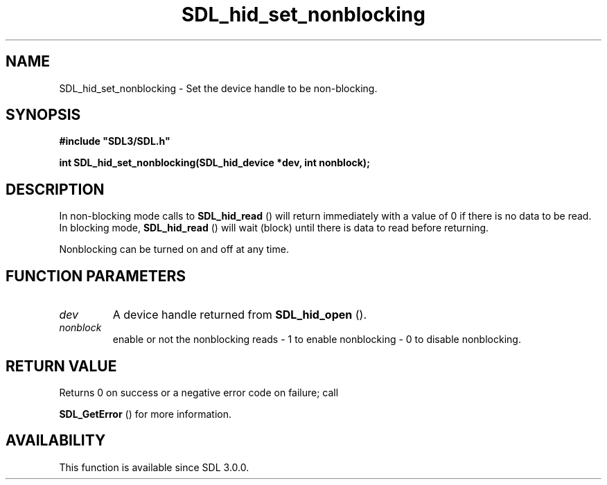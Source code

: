 .\" This manpage content is licensed under Creative Commons
.\"  Attribution 4.0 International (CC BY 4.0)
.\"   https://creativecommons.org/licenses/by/4.0/
.\" This manpage was generated from SDL's wiki page for SDL_hid_set_nonblocking:
.\"   https://wiki.libsdl.org/SDL_hid_set_nonblocking
.\" Generated with SDL/build-scripts/wikiheaders.pl
.\"  revision SDL-prerelease-3.0.0-3638-g5e1d9d19a
.\" Please report issues in this manpage's content at:
.\"   https://github.com/libsdl-org/sdlwiki/issues/new
.\" Please report issues in the generation of this manpage from the wiki at:
.\"   https://github.com/libsdl-org/SDL/issues/new?title=Misgenerated%20manpage%20for%20SDL_hid_set_nonblocking
.\" SDL can be found at https://libsdl.org/
.de URL
\$2 \(laURL: \$1 \(ra\$3
..
.if \n[.g] .mso www.tmac
.TH SDL_hid_set_nonblocking 3 "SDL 3.0.0" "SDL" "SDL3 FUNCTIONS"
.SH NAME
SDL_hid_set_nonblocking \- Set the device handle to be non-blocking\[char46]
.SH SYNOPSIS
.nf
.B #include \(dqSDL3/SDL.h\(dq
.PP
.BI "int SDL_hid_set_nonblocking(SDL_hid_device *dev, int nonblock);
.fi
.SH DESCRIPTION
In non-blocking mode calls to 
.BR SDL_hid_read
() will return
immediately with a value of 0 if there is no data to be read\[char46] In blocking
mode, 
.BR SDL_hid_read
() will wait (block) until there is data
to read before returning\[char46]

Nonblocking can be turned on and off at any time\[char46]

.SH FUNCTION PARAMETERS
.TP
.I dev
A device handle returned from 
.BR SDL_hid_open
()\[char46]
.TP
.I nonblock
enable or not the nonblocking reads - 1 to enable nonblocking - 0 to disable nonblocking\[char46]
.SH RETURN VALUE
Returns 0 on success or a negative error code on failure; call

.BR SDL_GetError
() for more information\[char46]

.SH AVAILABILITY
This function is available since SDL 3\[char46]0\[char46]0\[char46]

